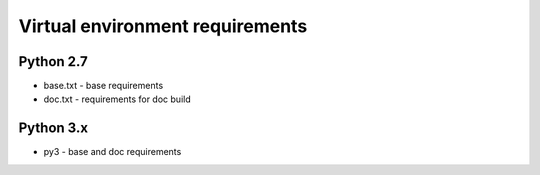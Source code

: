 Virtual environment requirements
================================

Python 2.7
~~~~~~~~~~
* base.txt - base requirements
* doc.txt - requirements for doc build

Python 3.x
~~~~~~~~~~
* py3 - base and doc requirements